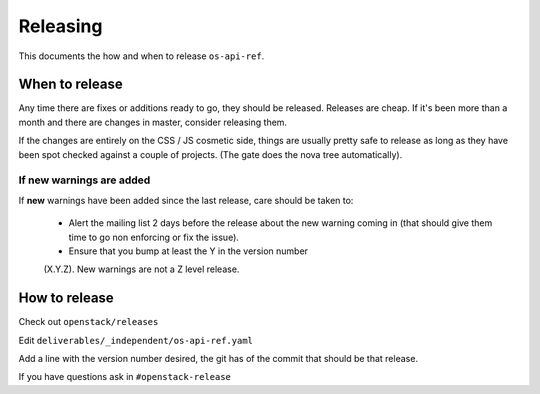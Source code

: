 ===========
 Releasing
===========

This documents the how and when to release ``os-api-ref``.

When to release
===============

Any time there are fixes or additions ready to go, they should be
released. Releases are cheap. If it's been more than a month and there
are changes in master, consider releasing them.

If the changes are entirely on the CSS / JS cosmetic side, things are
usually pretty safe to release as long as they have been spot checked
against a couple of projects. (The gate does the nova tree
automatically).

If new warnings are added
-------------------------

If **new** warnings have been added since the last release, care
should be taken to:

 * Alert the mailing list 2 days before the release about the new
   warning coming in (that should give them time to go non enforcing
   or fix the issue).
 * Ensure that you bump at least the Y in the version number
 (X.Y.Z). New warnings are not a Z level release.

How to release
==============

Check out ``openstack/releases``

Edit ``deliverables/_independent/os-api-ref.yaml``

Add a line with the version number desired, the git has of the commit
that should be that release.

If you have questions ask in ``#openstack-release``
